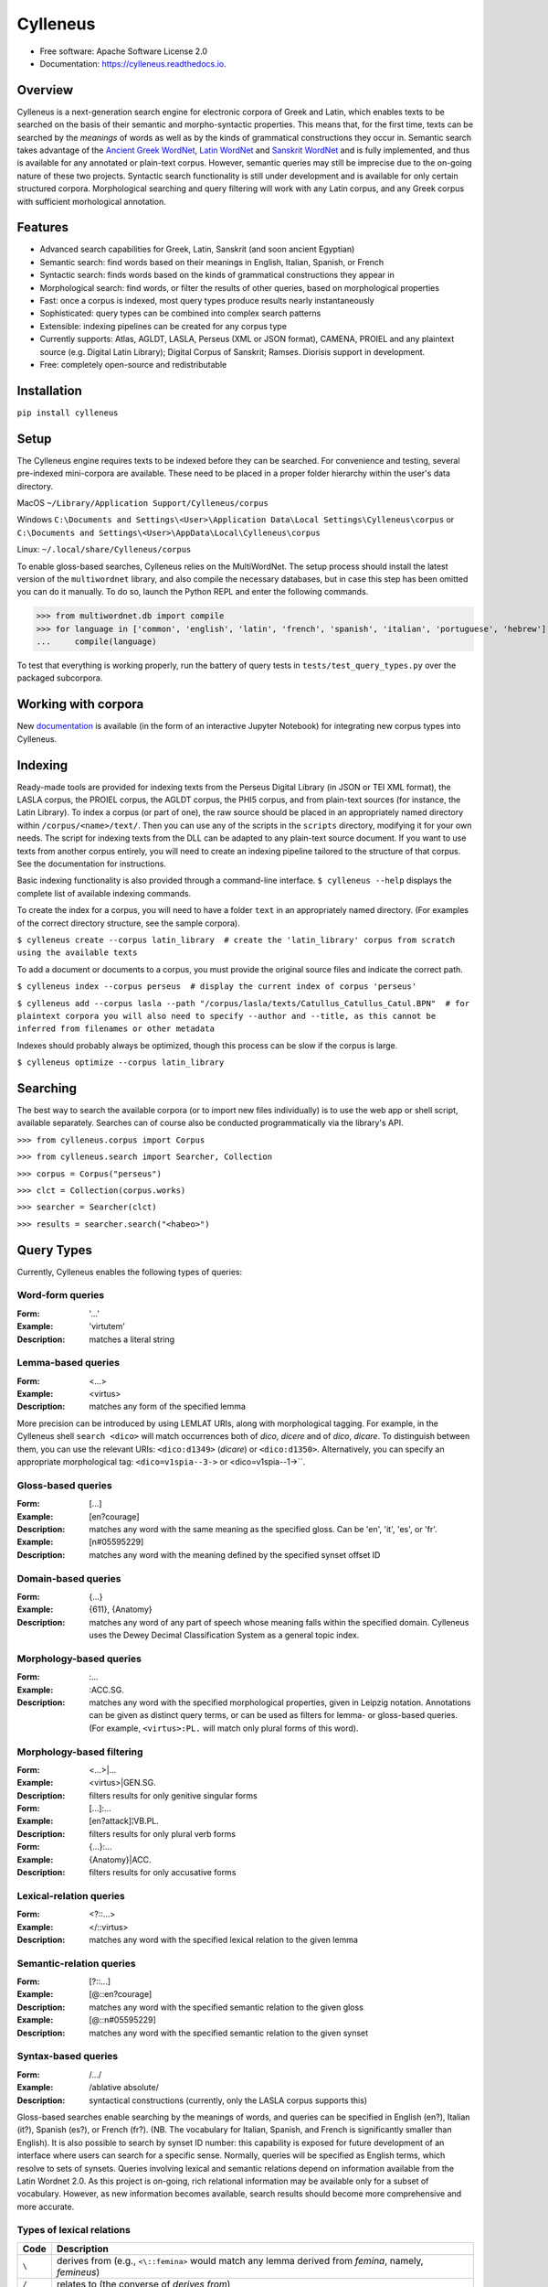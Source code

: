 =========
Cylleneus
=========

.. image:: https://img.shields.io/badge/cylleneus-next--gen%20corpus%20search%20for%20electronic%20corpora%20of%20ancient%20languages-blue
        :target: https://github.com/cylleneus/cylleneus

.. image:: https://img.shields.io/pypi/v/cylleneus.svg
        :target: https://pypi.python.org/pypi/cylleneus

.. image:: https://travis-ci.org/cylleneus/cylleneus.svg?branch=master
    :target: https://travis-ci.org/cylleneus/cylleneus

.. image:: https://readthedocs.org/projects/cylleneus/badge/?version=latest
        :target: https://cylleneus.readthedocs.io/en/latest/?badge=latest
        :alt: Documentation Status

.. image:: https://mybinder.org/badge_logo.svg
        :target: https://mybinder.org/v2/gh/cylleneus/cylleneus/master?filepath=notebooks/quick_search.ipynb


* Free software: Apache Software License 2.0
* Documentation: https://cylleneus.readthedocs.io.


Overview
--------

Cylleneus is a next-generation search engine for electronic corpora of Greek and Latin, which enables texts to be searched on the basis of their semantic and morpho-syntactic properties. This means that, for the first time, texts can be searched by the *meanings* of words as well as by the kinds of grammatical constructions they occur in. Semantic search takes advantage of the `Ancient Greek WordNet <https://greekwordnet.chs.harvard.edu/>`_, `Latin WordNet <https://latinwordnet.exeter.ac.uk/>`_ and `Sanskrit WordNet <http://sanskritwordnet.unipv.it/>`_ and is fully implemented, and thus is available for any annotated or plain-text corpus. However, semantic queries may still be imprecise due to the on-going nature of these two projects. Syntactic search functionality is still under development and is available for only certain structured corpora.  Morphological searching and query filtering will work with any Latin corpus, and any Greek corpus with sufficient morhological annotation.


Features
--------

* Advanced search capabilities for Greek, Latin, Sanskrit (and soon ancient Egyptian)
* Semantic search: find words based on their meanings in English, Italian, Spanish, or French
* Syntactic search: finds words based on the kinds of grammatical constructions they appear in
* Morphological search: find words, or filter the results of other queries, based on morphological properties
* Fast: once a corpus is indexed, most query types produce results nearly instantaneously
* Sophisticated: query types can be combined into complex search patterns
* Extensible: indexing pipelines can be created for any corpus type
* Currently supports: Atlas, AGLDT, LASLA, Perseus (XML or JSON format), CAMENA, PROIEL and any plaintext source (e.g. Digital Latin Library); Digital Corpus of Sanskrit; Ramses. Diorisis support in development.
* Free: completely open-source and redistributable


Installation
------------

``pip install cylleneus``


Setup
-----

The Cylleneus engine requires texts to be indexed before they can be searched. For convenience and testing, several pre-indexed mini-corpora are available. These need to be placed in a proper folder hierarchy within the user's data directory.

MacOS
``~/Library/Application Support/Cylleneus/corpus``

Windows
``C:\Documents and Settings\<User>\Application Data\Local Settings\Cylleneus\corpus`` or
``C:\Documents and Settings\<User>\AppData\Local\Cylleneus\corpus``

Linux:
``~/.local/share/Cylleneus/corpus``

To enable gloss-based searches, Cylleneus relies on the MultiWordNet. The setup process should install the latest version of the ``multiwordnet`` library, and also compile the necessary databases, but in case this step has been omitted you can do it manually. To do so, launch the Python REPL and enter the following commands.

>>> from multiwordnet.db import compile
>>> for language in ['common', 'english', 'latin', 'french', 'spanish', 'italian', 'portuguese', 'hebrew']:
...     compile(language)

To test that everything is working properly, run the battery of query tests in ``tests/test_query_types.py`` over the packaged subcorpora.

Working with corpora
--------------------

New `documentation <https://mybinder.org/v2/gh/cylleneus/cylleneus/master?filepath=notebooks/corpus_integration.ipynb>`_ is available (in the form of an interactive Jupyter Notebook) for integrating new corpus types into Cylleneus.

Indexing
--------

Ready-made tools are provided for indexing texts from the Perseus Digital Library (in JSON or TEI XML format), the LASLA corpus, the PROIEL corpus, the AGLDT corpus, the PHI5 corpus, and from plain-text sources (for instance, the Latin Library). To index a corpus (or part of one), the raw source should be placed in an appropriately named directory within ``/corpus/<name>/text/``. Then you can use any of the scripts in the ``scripts`` directory, modifying it for your own needs. The script for indexing texts from the DLL can be adapted to any plain-text source document. If you want to use texts from another corpus entirely, you will need to create an indexing pipeline tailored to the structure of that corpus. See the documentation for instructions.

Basic indexing functionality is also provided through a command-line interface. ``$ cylleneus --help`` displays the complete list of available indexing commands.

To create the index for a corpus, you will need to have a folder ``text`` in an appropriately named directory. (For examples of the correct directory structure, see the sample corpora).

``$ cylleneus create --corpus latin_library  # create the 'latin_library' corpus from scratch using the available texts``

To add a document or documents to a corpus, you must provide the original source files and indicate the correct path.

``$ cylleneus index --corpus perseus  # display the current index of corpus 'perseus'``

``$ cylleneus add --corpus lasla --path "/corpus/lasla/texts/Catullus_Catullus_Catul.BPN"  # for plaintext corpora you will also need to specify --author and --title, as this cannot be inferred from filenames or other metadata``

Indexes should probably always be optimized, though this process can be slow if the corpus is large.

``$ cylleneus optimize --corpus latin_library``


Searching
---------

The best way to search the available corpora (or to import new files individually) is to use the web app or shell script, available separately. Searches can of course also be conducted programmatically via the library's API.

``>>> from cylleneus.corpus import Corpus``

``>>> from cylleneus.search import Searcher, Collection``

``>>> corpus = Corpus("perseus")``

``>>> clct = Collection(corpus.works)``

``>>> searcher = Searcher(clct)``

``>>> results = searcher.search("<habeo>")``


Query Types
-----------

Currently, Cylleneus enables the following types of queries:

Word-form queries
~~~~~~~~~~~~~~~~~

:Form: '...'
:Example: 'virtutem'
:Description: matches a literal string

Lemma-based queries
~~~~~~~~~~~~~~~~~~~

:Form: <...>
:Example: <virtus>
:Description: matches any form of the specified lemma

More precision can be introduced by using LEMLAT URIs, along with morphological tagging. For example, in the Cylleneus shell ``search <dico>`` will match occurrences both of *dico*, *dicere* and of *dico*, *dicare*. To distinguish between them, you can use the relevant URIs: ``<dico:d1349>`` (*dicare*) or ``<dico:d1350>``. Alternatively, you can specify an appropriate morphological tag: ``<dico=v1spia--3->`` or <dico=v1spia--1->``.

Gloss-based queries
~~~~~~~~~~~~~~~~~~~

:Form: [...]
:Example: [en?courage]
:Description: matches any word with the same meaning as the specified gloss. Can be 'en', 'it', 'es', or 'fr'.
:Example: [n#05595229]
:Description: matches any word with the meaning defined by the specified synset offset ID

Domain-based queries
~~~~~~~~~~~~~~~~~~~~

:Form: {...}
:Example: {611}, {Anatomy}
:Description: matches any word of any part of speech whose meaning falls within the specified domain. Cylleneus uses the Dewey Decimal Classification System as a general topic index.

Morphology-based queries
~~~~~~~~~~~~~~~~~~~~~~~~

:Form: :...
:Example: :ACC.SG.
:Description: matches any word with the specified morphological properties, given in Leipzig notation. Annotations can be given as distinct query terms, or can be used as filters for lemma- or gloss-based queries. (For example, ``<virtus>:PL.`` will match only plural forms of this word).

Morphology-based filtering
~~~~~~~~~~~~~~~~~~~~~~~~~~

:Form: <...>|...
:Example: <virtus>|GEN.SG.
:Description: filters results for only genitive singular forms
:Form: [...]:...
:Example: [en?attack]¦VB.PL.
:Description: filters results for only plural verb forms
:Form: {...}:...
:Example: {Anatomy}|ACC.
:Description: filters results for only accusative forms

Lexical-relation queries
~~~~~~~~~~~~~~~~~~~~~~~~

:Form: <?::...>
:Example: </::virtus>
:Description: matches any word with the specified lexical relation to the given lemma

Semantic-relation queries
~~~~~~~~~~~~~~~~~~~~~~~~~

:Form: [?::...]
:Example: [@::en?courage]
:Description: matches any word with the specified semantic relation to the given gloss
:Example: [@::n#05595229]
:Description: matches any word with the specified semantic relation to the given synset

Syntax-based queries
~~~~~~~~~~~~~~~~~~~~

:Form: /.../
:Example: /ablative absolute/
:Description: syntactical constructions (currently, only the LASLA corpus supports this)

Gloss-based searches enable searching by the meanings of words, and queries can be specified in English (en?), Italian (it?), Spanish (es?), or French (fr?). (NB. The vocabulary for Italian, Spanish, and French is significantly smaller than English).
It is also possible to search by synset ID number: this capability is exposed for future development of an interface where users can search for a specific sense. Normally, queries will be specified as English terms, which resolve to sets of synsets.
Queries involving lexical and semantic relations depend on information available from the Latin Wordnet 2.0. As this project is on-going, rich relational information may be available only for a subset of vocabulary. However, as new information becomes available, search results should become more comprehensive and more accurate.

Types of lexical relations
~~~~~~~~~~~~~~~~~~~~~~~~~~

=======        ================
Code           Description
=======        ================
``\``          derives from (e.g., ``<\::femina>`` would match any lemma derived from *femina*, namely, *femineus*)
``/``          relates to (the converse of *derives from*)
``+c``         composed of (e.g., ``<+c::cum>`` would match any lemma composed by *cum*)
``-c``         composes (e.g., ``<-c::compono>`` would match lexical elements that compose *compono*, namely, *cum* and *pono*).
``<``          participle (verbs only)
=======        ================

Types of semantic relations
~~~~~~~~~~~~~~~~~~~~~~~~~~~

=======     ================
Code        Description
=======     ================
``!``       antonym of
``@``       hypernym of
``~``       hyponym of
``|``       nearest to
``*``       entails
``#m``      member of
``#p``      part of
``#s``      substance of
``+r``      has role
``%m``      has member
``%p``      has part
``%s``      has substance
``-r``      is role of
``>``       causes
``^``       see also
``$``       verb group
``=``       attribute
=======     ================

Query types can be combined into complex adjacency or proximity searches. An adjacency search specifies a particular ordering of the query terms (typically, but not necessarily, sequential); a proximity search simply finds contexts where all the query terms occur, regardless of order.
Adjacency searches must be enclosed with double quotes ("..."), optionally specifying a degree of 'slop', that is, the number of words that may intervene between matched terms, using '~' followed by the number of permissible intervening words.

Examples
~~~~~~~~

``"cui dono"``              matches the literal string 'cui dono'

``"si quid <habeo>"``       matches 'si' followed by 'quid' followed by any form of *habeo*

``"cum :ABL."``             matches 'cum' followed by any word in the ablative causes

``"in <ager>|PL."``         matches 'in' followed by any plural form of *ager*

``"<magnus> <animus>"~2``   matches any form of *magnus* followed by any form of *animus*, including if separated by a single word

``<honos> <virtus>``        matches any context including both any form of *honos* and any form of *virtus*


To Do
-----

In no particular order...

* Perseus CTS alignment for corpora with non-standard text annotations
* implement high-order syntactic search for different annotation schemes
* manually-curated WordNet-based semantic mark-up ('sembanks') for texts


Credits
-------

© 2019 William Michael Short. Based on the open-source Whoosh search engine by Matt Chaput.
